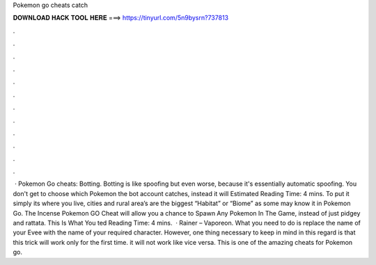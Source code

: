 Pokemon go cheats catch

𝐃𝐎𝐖𝐍𝐋𝐎𝐀𝐃 𝐇𝐀𝐂𝐊 𝐓𝐎𝐎𝐋 𝐇𝐄𝐑𝐄 ===> https://tinyurl.com/5n9bysrn?737813

.

.

.

.

.

.

.

.

.

.

.

.

 · Pokemon Go cheats: Botting. Botting is like spoofing but even worse, because it's essentially automatic spoofing. You don't get to choose which Pokemon the bot account catches, instead it will Estimated Reading Time: 4 mins. To put it simply its where you live, cities and rural area’s are the biggest “Habitat” or “Biome” as some may know it in Pokemon Go. The Incense Pokemon GO Cheat will allow you a chance to Spawn Any Pokemon In The Game, instead of just pidgey and rattata. This Is What You ted Reading Time: 4 mins.  · Rainer – Vaporeon. What you need to do is replace the name of your Evee with the name of your required character. However, one thing necessary to keep in mind in this regard is that this trick will work only for the first time. it will not work like vice versa. This is one of the amazing cheats for Pokemon go.
